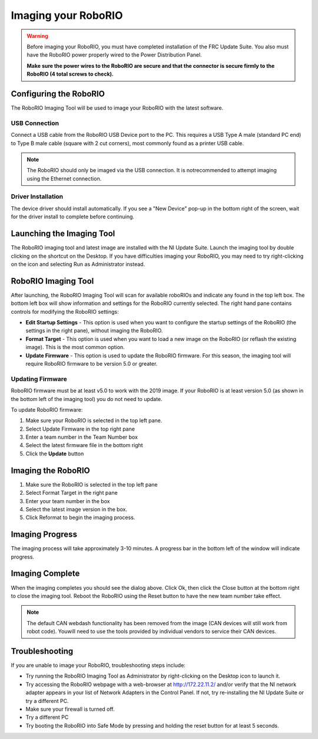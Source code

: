 .. _imaging-your-roborio:

Imaging your RoboRIO
====================

.. warning:: Before imaging your RoboRIO, you must have completed installation of the
 FRC Update Suite. You also must have the RoboRIO power properly wired to
 the Power Distribution Panel.
 
 **Make sure the power wires to the RoboRIO are secure and that the connector
 is secure firmly to the RoboRIO (4 total screws to check).**

Configuring the RoboRIO
_______________________
The RoboRIO Imaging Tool will be used to image your RoboRIO with the latest
software.

USB Connection
^^^^^^^^^^^^^^
.. image:: images/imaging-your-roborio/usb-connection.png

Connect a USB cable from the RoboRIO USB Device port to the PC. This requires
a USB Type A male (standard PC end) to Type B male cable (square with 2 cut
corners), most commonly found as a printer USB cable.

.. note:: The RoboRIO should only be imaged via the USB connection. It is not\
 recommended to attempt imaging using the Ethernet connection.

Driver Installation
^^^^^^^^^^^^^^^^^^^
The device driver should install automatically. If you see a "New Device" pop-up in the bottom
right of the screen, wait for the driver install to complete before continuing.

Launching the Imaging Tool
__________________________
.. image:: images/imaging-your-roborio/launching-the-imaging-tool.png

The RoboRIO imaging tool and latest image are installed with the NI Update Suite.
Launch the imaging tool by double clicking on the shortcut on the Desktop.
If you have difficulties imaging your RoboRIO, you may need to try right-clicking
on the icon and selecting Run as Administrator instead.

RoboRIO Imaging Tool
____________________
.. image:: images/imaging-your-roborio/roborio-imaging-tool.png


After launching, the RoboRIO Imaging Tool will scan for available roboRIOs and indicate any found
in the top left box. The bottom left box will show information and settings for the RoboRIO currently
selected. The right hand pane contains controls for modifying the RoboRIO settings:

- **Edit Startup Settings** - This option is used when you want to configure the startup settings of the RoboRIO (the settings in the right pane), without imaging the RoboRIO.
- **Format Target** - This option is used when you want to load a new image on the RoboRIO (or reflash the existing image). This is the most common option.
- **Update Firmware** - This option is used to update the RoboRIO firmware. For this season, the imaging tool will require RoboRIO firmware to be version 5.0 or greater.

Updating Firmware
^^^^^^^^^^^^^^^^^
.. image:: images/imaging-your-roborio/updating-firmware.png

RoboRIO firmware must be at least v5.0 to work with the 2019 image. If your RoboRIO is at least version 5.0 (as shown in the bottom left of the imaging tool) you do not need to update.

To update RoboRIO firmware:

1. Make sure your RoboRIO is selected in the top left pane.
2. Select Update Firmware in the top right pane
3. Enter a team number in the Team Number box
4. Select the latest firmware file in the bottom right
5. Click the **Update** button

Imaging the RoboRIO
___________________
.. image::images/imaging-your-roborio/imaging-the-roborio.png

1. Make sure the RoboRIO is selected in the top left pane
2. Select Format Target in the right pane
3. Enter your team number in the box
4. Select the latest image version in the box.
5. Click Reformat to begin the imaging process.

Imaging Progress
________________
.. image::images/imaging-your-roborio/imaging-progress.png

The imaging process will take approximately 3-10 minutes. A progress bar in the bottom left of the window will indicate progress.

Imaging Complete
________________
.. image::images/imaging-your-roborio/imaging-complete.png

When the imaging completes you should see the dialog above. Click Ok, then click the Close button at the bottom right to close the imaging tool. Reboot
the RoboRIO using the Reset button to have the new team number take effect.

.. note:: The default CAN webdash functionality has been removed from the image (CAN devices will still work from robot code). You\
 will need to use the tools provided by individual vendors to service their CAN devices.

Troubleshooting
_______________
If you are unable to image your RoboRIO, troubleshooting steps include:

- Try running the RoboRIO Imaging Tool as Administrator by right-clicking on the Desktop icon to launch it.
- Try accessing the RoboRIO webpage with a web-browser at http://172.22.11.2/ and/or verify that the NI network adapter appears in your list of Network Adapters in the Control Panel. If not, try re-installing the NI Update Suite or try a different PC.
- Make sure your firewall is turned off.
- Try a different PC
- Try booting the RoboRIO into Safe Mode by pressing and holding the reset button for at least 5 seconds.
